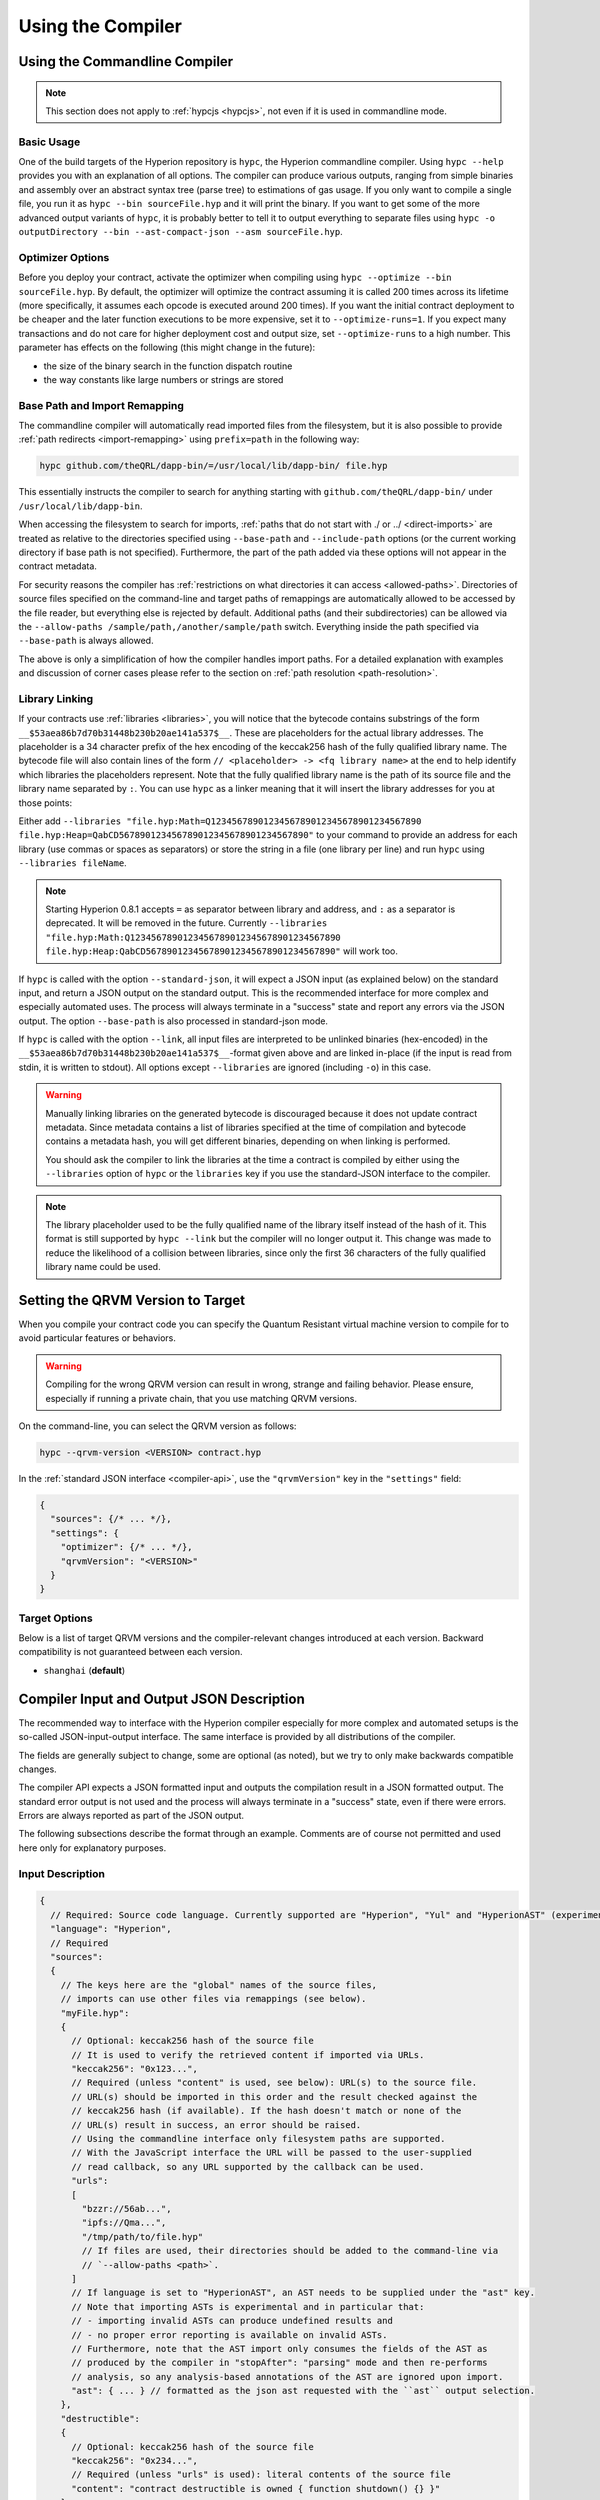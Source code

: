 ******************
Using the Compiler
******************

.. index:: ! commandline compiler, compiler;commandline, ! hypc

.. _commandline-compiler:

Using the Commandline Compiler
******************************

.. note::
    This section does not apply to :ref:`hypcjs <hypcjs>`, not even if it is used in commandline mode.

Basic Usage
-----------

One of the build targets of the Hyperion repository is ``hypc``, the Hyperion commandline compiler.
Using ``hypc --help`` provides you with an explanation of all options. The compiler can produce various outputs, ranging from simple binaries and assembly over an abstract syntax tree (parse tree) to estimations of gas usage.
If you only want to compile a single file, you run it as ``hypc --bin sourceFile.hyp`` and it will print the binary. If you want to get some of the more advanced output variants of ``hypc``, it is probably better to tell it to output everything to separate files using ``hypc -o outputDirectory --bin --ast-compact-json --asm sourceFile.hyp``.

Optimizer Options
-----------------

Before you deploy your contract, activate the optimizer when compiling using ``hypc --optimize --bin sourceFile.hyp``.
By default, the optimizer will optimize the contract assuming it is called 200 times across its lifetime
(more specifically, it assumes each opcode is executed around 200 times).
If you want the initial contract deployment to be cheaper and the later function executions to be more expensive,
set it to ``--optimize-runs=1``. If you expect many transactions and do not care for higher deployment cost and
output size, set ``--optimize-runs`` to a high number.
This parameter has effects on the following (this might change in the future):

- the size of the binary search in the function dispatch routine
- the way constants like large numbers or strings are stored

.. index:: allowed paths, --allow-paths, base path, --base-path, include paths, --include-path

Base Path and Import Remapping
------------------------------

The commandline compiler will automatically read imported files from the filesystem, but
it is also possible to provide :ref:`path redirects <import-remapping>` using ``prefix=path`` in the following way:

.. code-block:: bash

    hypc github.com/theQRL/dapp-bin/=/usr/local/lib/dapp-bin/ file.hyp

This essentially instructs the compiler to search for anything starting with
``github.com/theQRL/dapp-bin/`` under ``/usr/local/lib/dapp-bin``.

When accessing the filesystem to search for imports, :ref:`paths that do not start with ./
or ../ <direct-imports>` are treated as relative to the directories specified using
``--base-path`` and ``--include-path`` options (or the current working directory if base path is not specified).
Furthermore, the part of the path added via these options will not appear in the contract metadata.

For security reasons the compiler has :ref:`restrictions on what directories it can access <allowed-paths>`.
Directories of source files specified on the command-line and target paths of
remappings are automatically allowed to be accessed by the file reader, but everything
else is rejected by default.
Additional paths (and their subdirectories) can be allowed via the
``--allow-paths /sample/path,/another/sample/path`` switch.
Everything inside the path specified via ``--base-path`` is always allowed.

The above is only a simplification of how the compiler handles import paths.
For a detailed explanation with examples and discussion of corner cases please refer to the section on
:ref:`path resolution <path-resolution>`.

.. index:: ! linker, ! --link, ! --libraries
.. _library-linking:

Library Linking
---------------

If your contracts use :ref:`libraries <libraries>`, you will notice that the bytecode contains substrings of the form ``__$53aea86b7d70b31448b230b20ae141a537$__``. These are placeholders for the actual library addresses.
The placeholder is a 34 character prefix of the hex encoding of the keccak256 hash of the fully qualified library name.
The bytecode file will also contain lines of the form ``// <placeholder> -> <fq library name>`` at the end to help
identify which libraries the placeholders represent. Note that the fully qualified library name
is the path of its source file and the library name separated by ``:``.
You can use ``hypc`` as a linker meaning that it will insert the library addresses for you at those points:

Either add ``--libraries "file.hyp:Math=Q1234567890123456789012345678901234567890 file.hyp:Heap=QabCD567890123456789012345678901234567890"`` to your command to provide an address for each library (use commas or spaces as separators) or store the string in a file (one library per line) and run ``hypc`` using ``--libraries fileName``.

.. note::
    Starting Hyperion 0.8.1 accepts ``=`` as separator between library and address, and ``:`` as a separator is deprecated. It will be removed in the future. Currently ``--libraries "file.hyp:Math:Q1234567890123456789012345678901234567890 file.hyp:Heap:QabCD567890123456789012345678901234567890"`` will work too.

.. index:: --standard-json, --base-path

If ``hypc`` is called with the option ``--standard-json``, it will expect a JSON input (as explained below) on the standard input, and return a JSON output on the standard output. This is the recommended interface for more complex and especially automated uses. The process will always terminate in a "success" state and report any errors via the JSON output.
The option ``--base-path`` is also processed in standard-json mode.

If ``hypc`` is called with the option ``--link``, all input files are interpreted to be unlinked binaries (hex-encoded) in the ``__$53aea86b7d70b31448b230b20ae141a537$__``-format given above and are linked in-place (if the input is read from stdin, it is written to stdout). All options except ``--libraries`` are ignored (including ``-o``) in this case.

.. warning::
    Manually linking libraries on the generated bytecode is discouraged because it does not update
    contract metadata. Since metadata contains a list of libraries specified at the time of
    compilation and bytecode contains a metadata hash, you will get different binaries, depending
    on when linking is performed.

    You should ask the compiler to link the libraries at the time a contract is compiled by either
    using the ``--libraries`` option of ``hypc`` or the ``libraries`` key if you use the
    standard-JSON interface to the compiler.

.. note::
    The library placeholder used to be the fully qualified name of the library itself
    instead of the hash of it. This format is still supported by ``hypc --link`` but
    the compiler will no longer output it. This change was made to reduce
    the likelihood of a collision between libraries, since only the first 36 characters
    of the fully qualified library name could be used.

.. _qrvm-version:
.. index:: ! QRVM version, compile target

Setting the QRVM Version to Target
*********************************

When you compile your contract code you can specify the Quantum Resistant virtual machine
version to compile for to avoid particular features or behaviors.

.. warning::

   Compiling for the wrong QRVM version can result in wrong, strange and failing
   behavior. Please ensure, especially if running a private chain, that you
   use matching QRVM versions.

On the command-line, you can select the QRVM version as follows:

.. code-block:: shell

  hypc --qrvm-version <VERSION> contract.hyp

In the :ref:`standard JSON interface <compiler-api>`, use the ``"qrvmVersion"``
key in the ``"settings"`` field:

.. code-block:: javascript

    {
      "sources": {/* ... */},
      "settings": {
        "optimizer": {/* ... */},
        "qrvmVersion": "<VERSION>"
      }
    }

Target Options
--------------

Below is a list of target QRVM versions and the compiler-relevant changes introduced
at each version. Backward compatibility is not guaranteed between each version.

- ``shanghai`` (**default**)

.. index:: ! standard JSON, ! --standard-json
.. _compiler-api:

Compiler Input and Output JSON Description
******************************************

The recommended way to interface with the Hyperion compiler especially for
more complex and automated setups is the so-called JSON-input-output interface.
The same interface is provided by all distributions of the compiler.

The fields are generally subject to change,
some are optional (as noted), but we try to only make backwards compatible changes.

The compiler API expects a JSON formatted input and outputs the compilation result in a JSON formatted output.
The standard error output is not used and the process will always terminate in a "success" state, even
if there were errors. Errors are always reported as part of the JSON output.

The following subsections describe the format through an example.
Comments are of course not permitted and used here only for explanatory purposes.

Input Description
-----------------

.. code-block:: javascript

    {
      // Required: Source code language. Currently supported are "Hyperion", "Yul" and "HyperionAST" (experimental).
      "language": "Hyperion",
      // Required
      "sources":
      {
        // The keys here are the "global" names of the source files,
        // imports can use other files via remappings (see below).
        "myFile.hyp":
        {
          // Optional: keccak256 hash of the source file
          // It is used to verify the retrieved content if imported via URLs.
          "keccak256": "0x123...",
          // Required (unless "content" is used, see below): URL(s) to the source file.
          // URL(s) should be imported in this order and the result checked against the
          // keccak256 hash (if available). If the hash doesn't match or none of the
          // URL(s) result in success, an error should be raised.
          // Using the commandline interface only filesystem paths are supported.
          // With the JavaScript interface the URL will be passed to the user-supplied
          // read callback, so any URL supported by the callback can be used.
          "urls":
          [
            "bzzr://56ab...",
            "ipfs://Qma...",
            "/tmp/path/to/file.hyp"
            // If files are used, their directories should be added to the command-line via
            // `--allow-paths <path>`.
          ]
          // If language is set to "HyperionAST", an AST needs to be supplied under the "ast" key.
          // Note that importing ASTs is experimental and in particular that:
          // - importing invalid ASTs can produce undefined results and
          // - no proper error reporting is available on invalid ASTs.
          // Furthermore, note that the AST import only consumes the fields of the AST as
          // produced by the compiler in "stopAfter": "parsing" mode and then re-performs
          // analysis, so any analysis-based annotations of the AST are ignored upon import.
          "ast": { ... } // formatted as the json ast requested with the ``ast`` output selection.
        },
        "destructible":
        {
          // Optional: keccak256 hash of the source file
          "keccak256": "0x234...",
          // Required (unless "urls" is used): literal contents of the source file
          "content": "contract destructible is owned { function shutdown() {} }"
        }
      },
      // Optional
      "settings":
      {
        // Optional: Stop compilation after the given stage. Currently only "parsing" is valid here
        "stopAfter": "parsing",
        // Optional: Sorted list of remappings
        "remappings": [ ":g=/dir" ],
        // Optional: Optimizer settings
        "optimizer": {
          // Disabled by default.
          // NOTE: enabled=false still leaves some optimizations on. See comments below.
          // WARNING: Before version 0.8.6 omitting the 'enabled' key was not equivalent to setting
          // it to false and would actually disable all the optimizations.
          "enabled": true,
          // Optimize for how many times you intend to run the code.
          // Lower values will optimize more for initial deployment cost, higher
          // values will optimize more for high-frequency usage.
          "runs": 200,
          // Switch optimizer components on or off in detail.
          // The "enabled" switch above provides two defaults which can be
          // tweaked here. If "details" is given, "enabled" can be omitted.
          "details": {
            // The peephole optimizer is always on if no details are given,
            // use details to switch it off.
            "peephole": true,
            // The inliner is always off if no details are given,
            // use details to switch it on.
            "inliner": false,
            // The unused jumpdest remover is always on if no details are given,
            // use details to switch it off.
            "jumpdestRemover": true,
            // Sometimes re-orders literals in commutative operations.
            "orderLiterals": false,
            // Removes duplicate code blocks
            "deduplicate": false,
            // Common subexpression elimination, this is the most complicated step but
            // can also provide the largest gain.
            "cse": false,
            // Optimize representation of literal numbers and strings in code.
            "constantOptimizer": false,
            // Use unchecked arithmetic when incrementing the counter of for loops
            // under certain circumstances. It is always on if no details are given.
            "simpleCounterForLoopUncheckedIncrement": true,
            // The new Yul optimizer. Mostly operates on the code of ABI coder v2
            // and inline assembly.
            // It is activated together with the global optimizer setting
            // and can be deactivated here.
            // Before Hyperion 0.6.0 it had to be activated through this switch.
            "yul": false,
            // Tuning options for the Yul optimizer.
            "yulDetails": {
              // Improve allocation of stack slots for variables, can free up stack slots early.
              // Activated by default if the Yul optimizer is activated.
              "stackAllocation": true,
              // Select optimization steps to be applied. It is also possible to modify both the
              // optimization sequence and the clean-up sequence. Instructions for each sequence
              // are separated with the ":" delimiter and the values are provided in the form of
              // optimization-sequence:clean-up-sequence. For more information see
              // "The Optimizer > Selecting Optimizations".
              // This field is optional, and if not provided, the default sequences for both
              // optimization and clean-up are used. If only one of the sequences is provided
              // the other will not be run.
              // If only the delimiter ":" is provided then neither the optimization nor the clean-up
              // sequence will be run.
              // If set to an empty value, only the default clean-up sequence is used and
              // no optimization steps are applied.
              "optimizerSteps": "dhfoDgvulfnTUtnIf..."
            }
          }
        },
        // Version of the QRVM to compile for.
        // Affects type checking and code generation. Can be shanghai (default)
        "qrvmVersion": "shanghai",
        // Optional: Change compilation pipeline to go through the Yul intermediate representation.
        // This is false by default.
        "viaIR": true,
        // Optional: Debugging settings
        "debug": {
          // How to treat revert (and require) reason strings. Settings are
          // "default", "strip", "debug" and "verboseDebug".
          // "default" does not inject compiler-generated revert strings and keeps user-supplied ones.
          // "strip" removes all revert strings (if possible, i.e. if literals are used) keeping side-effects
          // "debug" injects strings for compiler-generated internal reverts, implemented for ABI encoders V1 and V2 for now.
          // "verboseDebug" even appends further information to user-supplied revert strings (not yet implemented)
          "revertStrings": "default",
          // Optional: How much extra debug information to include in comments in the produced QRVM
          // assembly and Yul code. Available components are:
          // - `location`: Annotations of the form `@src <index>:<start>:<end>` indicating the
          //    location of the corresponding element in the original Hyperion file, where:
          //     - `<index>` is the file index matching the `@use-src` annotation,
          //     - `<start>` is the index of the first byte at that location,
          //     - `<end>` is the index of the first byte after that location.
          // - `snippet`: A single-line code snippet from the location indicated by `@src`.
          //     The snippet is quoted and follows the corresponding `@src` annotation.
          // - `*`: Wildcard value that can be used to request everything.
          "debugInfo": ["location", "snippet"]
        },
        // Metadata settings (optional)
        "metadata": {
          // The CBOR metadata is appended at the end of the bytecode by default.
          // Setting this to false omits the metadata from the runtime and deploy time code.
          "appendCBOR": true,
          // Use only literal content and not URLs (false by default)
          "useLiteralContent": true,
          // Use the given hash method for the metadata hash that is appended to the bytecode.
          // The metadata hash can be removed from the bytecode via option "none".
          // The other options are "ipfs" and "bzzr1".
          // If the option is omitted, "ipfs" is used by default.
          "bytecodeHash": "ipfs"
        },
        // Addresses of the libraries. If not all libraries are given here,
        // it can result in unlinked objects whose output data is different.
        "libraries": {
          // The top level key is the name of the source file where the library is used.
          // If remappings are used, this source file should match the global path
          // after remappings were applied.
          // If this key is an empty string, that refers to a global level.
          "myFile.hyp": {
            "MyLib": "Z123123..."
          }
        },
        // The following can be used to select desired outputs based
        // on file and contract names.
        // If this field is omitted, then the compiler loads and does type checking,
        // but will not generate any outputs apart from errors.
        // The first level key is the file name and the second level key is the contract name.
        // An empty contract name is used for outputs that are not tied to a contract
        // but to the whole source file like the AST.
        // A star as contract name refers to all contracts in the file.
        // Similarly, a star as a file name matches all files.
        // To select all outputs the compiler can possibly generate, use
        // "outputSelection: { "*": { "*": [ "*" ], "": [ "*" ] } }"
        // but note that this might slow down the compilation process needlessly.
        //
        // The available output types are as follows:
        //
        // File level (needs empty string as contract name):
        //   ast - AST of all source files
        //
        // Contract level (needs the contract name or "*"):
        //   abi - ABI
        //   devdoc - Developer documentation (natspec)
        //   userdoc - User documentation (natspec)
        //   metadata - Metadata
        //   ir - Yul intermediate representation of the code before optimization
        //   irAst - AST of Yul intermediate representation of the code before optimization
        //   irOptimized - Intermediate representation after optimization
        //   irOptimizedAst - AST of intermediate representation after optimization
        //   storageLayout - Slots, offsets and types of the contract's state variables.
        //   qrvm.assembly - New assembly format
        //   qrvm.legacyAssembly - Old-style assembly format in JSON
        //   qrvm.bytecode.functionDebugData - Debugging information at function level
        //   qrvm.bytecode.object - Bytecode object
        //   qrvm.bytecode.opcodes - Opcodes list
        //   qrvm.bytecode.sourceMap - Source mapping (useful for debugging)
        //   qrvm.bytecode.linkReferences - Link references (if unlinked object)
        //   qrvm.bytecode.generatedSources - Sources generated by the compiler
        //   qrvm.deployedBytecode* - Deployed bytecode (has all the options that qrvm.bytecode has)
        //   qrvm.deployedBytecode.immutableReferences - Map from AST ids to bytecode ranges that reference immutables
        //   qrvm.methodIdentifiers - The list of function hashes
        //   qrvm.gasEstimates - Function gas estimates
        //
        // Note that using `qrvm`, `qrvm.bytecode`, etc. will select every
        // target part of that output. Additionally, `*` can be used as a wildcard to request everything.
        //
        "outputSelection": {
          "*": {
            "*": [
              "metadata", "qrvm.bytecode" // Enable the metadata and bytecode outputs of every single contract.
              , "qrvm.bytecode.sourceMap" // Enable the source map output of every single contract.
            ],
            "": [
              "ast" // Enable the AST output of every single file.
            ]
          },
          // Enable the abi and opcodes output of MyContract defined in file def.
          "def": {
            "MyContract": [ "abi", "qrvm.bytecode.opcodes" ]
          }
        },
        // The modelChecker object is experimental and subject to changes.
        "modelChecker":
        {
          // Chose which contracts should be analyzed as the deployed one.
          "contracts":
          {
            "source1.hyp": ["contract1"],
            "source2.hyp": ["contract2", "contract3"]
          },
          // Choose how division and modulo operations should be encoded.
          // When using `false` they are replaced by multiplication with slack
          // variables. This is the default.
          // Using `true` here is recommended if you are using the CHC engine
          // and not using Spacer as the Horn solver (using Eldarica, for example).
          // See the Formal Verification section for a more detailed explanation of this option.
          "divModNoSlacks": false,
          // Choose which model checker engine to use: all (default), bmc, chc, none.
          "engine": "chc",
          // Choose whether external calls should be considered trusted in case the
          // code of the called function is available at compile-time.
          // For details see the SMTChecker section.
          "extCalls": "trusted",
          // Choose which types of invariants should be reported to the user: contract, reentrancy.
          "invariants": ["contract", "reentrancy"],
          // Choose whether to output all proved targets. The default is `false`.
          "showProved": true,
          // Choose whether to output all unproved targets. The default is `false`.
          "showUnproved": true,
          // Choose whether to output all unsupported language features. The default is `false`.
          "showUnsupported": true,
          // Choose which solvers should be used, if available.
          // See the Formal Verification section for the solvers description.
          "solvers": ["cvc4", "smtlib2", "z3"],
          // Choose which targets should be checked: constantCondition,
          // underflow, overflow, divByZero, balance, assert, popEmptyArray, outOfBounds.
          // If the option is not given all targets are checked by default,
          // except underflow/overflow for Hyperion >=0.8.7.
          // See the Formal Verification section for the targets description.
          "targets": ["underflow", "overflow", "assert"],
          // Timeout for each SMT query in milliseconds.
          // If this option is not given, the SMTChecker will use a deterministic
          // resource limit by default.
          // A given timeout of 0 means no resource/time restrictions for any query.
          "timeout": 20000
        }
      }
    }


Output Description
------------------

.. code-block:: javascript

    {
      // Optional: not present if no errors/warnings/infos were encountered
      "errors": [
        {
          // Optional: Location within the source file.
          "sourceLocation": {
            "file": "sourceFile.hyp",
            "start": 0,
            "end": 100
          },
          // Optional: Further locations (e.g. places of conflicting declarations)
          "secondarySourceLocations": [
            {
              "file": "sourceFile.hyp",
              "start": 64,
              "end": 92,
              "message": "Other declaration is here:"
            }
          ],
          // Mandatory: Error type, such as "TypeError", "InternalCompilerError", "Exception", etc.
          // See below for complete list of types.
          "type": "TypeError",
          // Mandatory: Component where the error originated, such as "general" etc.
          "component": "general",
          // Mandatory ("error", "warning" or "info", but please note that this may be extended in the future)
          "severity": "error",
          // Optional: unique code for the cause of the error
          "errorCode": "3141",
          // Mandatory
          "message": "Invalid keyword",
          // Optional: the message formatted with source location
          "formattedMessage": "sourceFile.hyp:100: Invalid keyword"
        }
      ],
      // This contains the file-level outputs.
      // It can be limited/filtered by the outputSelection settings.
      "sources": {
        "sourceFile.hyp": {
          // Identifier of the source (used in source maps)
          "id": 1,
          // The AST object
          "ast": {}
        }
      },
      // This contains the contract-level outputs.
      // It can be limited/filtered by the outputSelection settings.
      "contracts": {
        "sourceFile.hyp": {
          // If the language used has no contract names, this field should equal to an empty string.
          "ContractName": {
            // The Ethereum Contract ABI. If empty, it is represented as an empty array.
            // See https://docs.soliditylang.org/en/develop/abi-spec.html
            "abi": [],
            // See the Metadata Output documentation (serialised JSON string)
            "metadata": "{/* ... */}",
            // User documentation (natspec)
            "userdoc": {},
            // Developer documentation (natspec)
            "devdoc": {},
            // Intermediate representation before optimization (string)
            "ir": "",
            // AST of intermediate representation before optimization
            "irAst":  {/* ... */},
            // Intermediate representation after optimization (string)
            "irOptimized": "",
            // AST of intermediate representation after optimization
            "irOptimizedAst": {/* ... */},
            // See the Storage Layout documentation.
            "storageLayout": {"storage": [/* ... */], "types": {/* ... */} },
            // QRVM-related outputs
            "qrvm": {
              // Assembly (string)
              "assembly": "",
              // Old-style assembly (object)
              "legacyAssembly": {},
              // Bytecode and related details.
              "bytecode": {
                // Debugging data at the level of functions.
                "functionDebugData": {
                  // Now follows a set of functions including compiler-internal and
                  // user-defined function. The set does not have to be complete.
                  "@mint_13": { // Internal name of the function
                    "entryPoint": 128, // Byte offset into the bytecode where the function starts (optional)
                    "id": 13, // AST ID of the function definition or null for compiler-internal functions (optional)
                    "parameterSlots": 2, // Number of QRVM stack slots for the function parameters (optional)
                    "returnSlots": 1 // Number of QRVM stack slots for the return values (optional)
                  }
                },
                // The bytecode as a hex string.
                "object": "00fe",
                // Opcodes list (string)
                "opcodes": "",
                // The source mapping as a string. See the source mapping definition.
                "sourceMap": "",
                // Array of sources generated by the compiler. Currently only
                // contains a single Yul file.
                "generatedSources": [{
                  // Yul AST
                  "ast": {/* ... */},
                  // Source file in its text form (may contain comments)
                  "contents":"{ function abi_decode(start, end) -> data { data := calldataload(start) } }",
                  // Source file ID, used for source references, same "namespace" as the Hyperion source files
                  "id": 2,
                  "language": "Yul",
                  "name": "#utility.yul"
                }],
                // If given, this is an unlinked object.
                "linkReferences": {
                  "libraryFile.hyp": {
                    // Byte offsets into the bytecode.
                    // Linking replaces the 20 bytes located there.
                    "Library1": [
                      { "start": 0, "length": 20 },
                      { "start": 200, "length": 20 }
                    ]
                  }
                }
              },
              "deployedBytecode": {
                /* ..., */ // The same layout as above.
                "immutableReferences": {
                  // There are two references to the immutable with AST ID 3, both 32 bytes long. One is
                  // at bytecode offset 42, the other at bytecode offset 80.
                  "3": [{ "start": 42, "length": 32 }, { "start": 80, "length": 32 }]
                }
              },
              // The list of function hashes
              "methodIdentifiers": {
                "delegate(address)": "5c19a95c"
              },
              // Function gas estimates
              "gasEstimates": {
                "creation": {
                  "codeDepositCost": "420000",
                  "executionCost": "infinite",
                  "totalCost": "infinite"
                },
                "external": {
                  "delegate(address)": "25000"
                },
                "internal": {
                  "heavyLifting()": "infinite"
                }
              }
            }
          }
        }
      }
    }


Error Types
~~~~~~~~~~~

1. ``JSONError``: JSON input doesn't conform to the required format, e.g. input is not a JSON object, the language is not supported, etc.
2. ``IOError``: IO and import processing errors, such as unresolvable URL or hash mismatch in supplied sources.
3. ``ParserError``: Source code doesn't conform to the language rules.
4. ``DocstringParsingError``: The NatSpec tags in the comment block cannot be parsed.
5. ``SyntaxError``: Syntactical error, such as ``continue`` is used outside of a ``for`` loop.
6. ``DeclarationError``: Invalid, unresolvable or clashing identifier names. e.g. ``Identifier not found``
7. ``TypeError``: Error within the type system, such as invalid type conversions, invalid assignments, etc.
8. ``UnimplementedFeatureError``: Feature is not supported by the compiler, but is expected to be supported in future versions.
9. ``InternalCompilerError``: Internal bug triggered in the compiler - this should be reported as an issue.
10. ``Exception``: Unknown failure during compilation - this should be reported as an issue.
11. ``CompilerError``: Invalid use of the compiler stack - this should be reported as an issue.
12. ``FatalError``: Fatal error not processed correctly - this should be reported as an issue.
13. ``YulException``: Error during Yul code generation - this should be reported as an issue.
14. ``Warning``: A warning, which didn't stop the compilation, but should be addressed if possible.
15. ``Info``: Information that the compiler thinks the user might find useful, but is not dangerous and does not necessarily need to be addressed.
